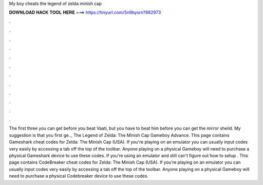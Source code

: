 My boy cheats the legend of zelda minish cap

𝐃𝐎𝐖𝐍𝐋𝐎𝐀𝐃 𝐇𝐀𝐂𝐊 𝐓𝐎𝐎𝐋 𝐇𝐄𝐑𝐄 ===> https://tinyurl.com/5n9bysrn?682973

.

.

.

.

.

.

.

.

.

.

.

.

The first three you can get before you beat Vaati, but you have to beat him before you can get the mirror sheild. My suggestion is that you first ge.., The Legend of Zelda: The Minish Cap Gameboy Advance. This page contains Gameshark cheat codes for Zelda: The Minish Cap (USA). If you're playing on an emulator you can usually input codes very easily by accessing a tab off the top of the toolbar. Anyone playing on a physical Gameboy will need to purchase a physical Gameshark device to use these codes. If you're using an emulator and still can't figure out how to setup . This page contains CodeBreaker cheat codes for Zelda: The Minish Cap (USA). If you're playing on an emulator you can usually input codes very easily by accessing a tab off the top of the toolbar. Anyone playing on a physical Gameboy will need to purchase a physical Codebreaker device to use these codes.
